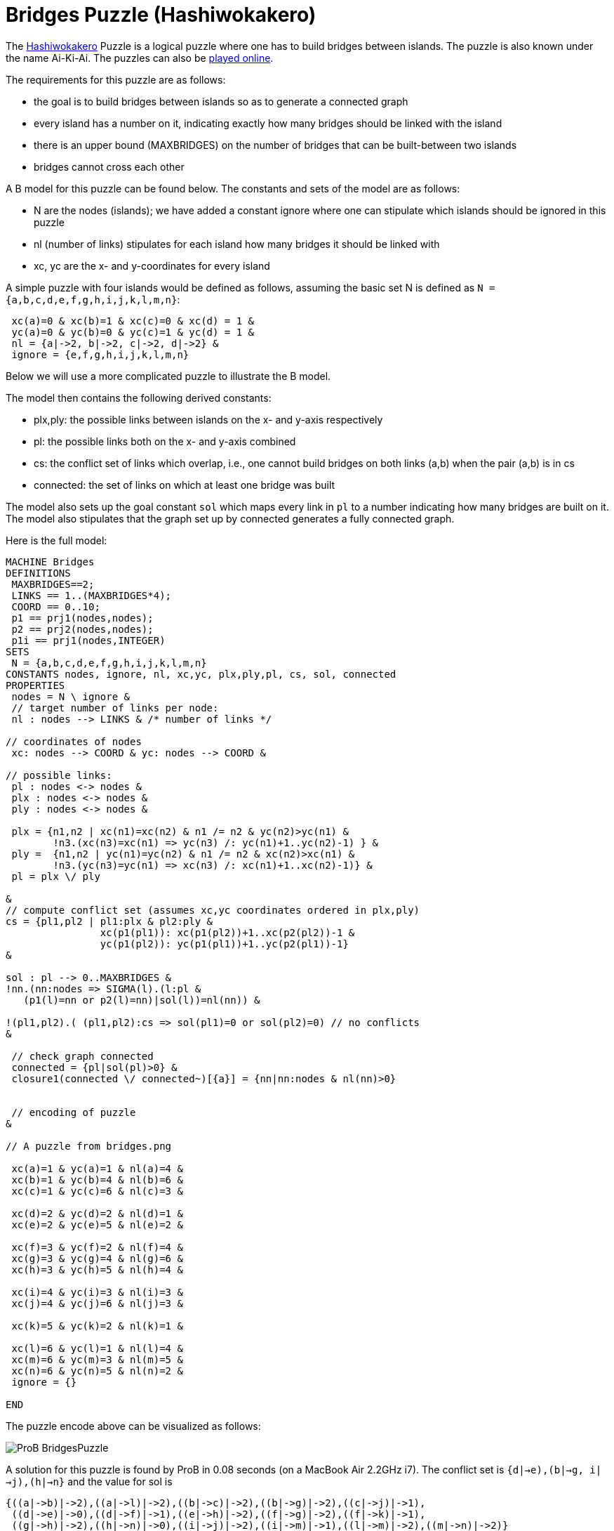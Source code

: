 

[[bridges-puzzle-hashiwokakero]]
= Bridges Puzzle (Hashiwokakero)


The https://en.wikipedia.org/wiki/Hashiwokakero[Hashiwokakero] Puzzle is
a logical puzzle where one has to build bridges between islands. The
puzzle is also known under the name Ai-Ki-Ai. The puzzles can also be
http://www.puzzle-bridges.com[played online].

The requirements for this puzzle are as follows:

* the goal is to build bridges between islands so as to generate a
connected graph
* every island has a number on it, indicating exactly how many bridges
should be linked with the island
* there is an upper bound (MAXBRIDGES) on the number of bridges that can
be built-between two islands
* bridges cannot cross each other

A B model for this puzzle can be found below. The constants and sets of
the model are as follows:

* N are the nodes (islands); we have added a constant ignore where one
can stipulate which islands should be ignored in this puzzle
* nl (number of links) stipulates for each island how many bridges it
should be linked with
* xc, yc are the x- and y-coordinates for every island

A simple puzzle with four islands would be defined as follows, assuming
the basic set N is defined as `N = {a,b,c,d,e,f,g,h,i,j,k,l,m,n}`:

....
 xc(a)=0 & xc(b)=1 & xc(c)=0 & xc(d) = 1 &
 yc(a)=0 & yc(b)=0 & yc(c)=1 & yc(d) = 1 &
 nl = {a|->2, b|->2, c|->2, d|->2} &
 ignore = {e,f,g,h,i,j,k,l,m,n}
....

Below we will use a more complicated puzzle to illustrate the B model.

The model then contains the following derived constants:

* plx,ply: the possible links between islands on the x- and y-axis
respectively
* pl: the possible links both on the x- and y-axis combined
* cs: the conflict set of links which overlap, i.e., one cannot build
bridges on both links (a,b) when the pair (a,b) is in cs
* connected: the set of links on which at least one bridge was built

The model also sets up the goal constant `sol` which maps every link in
`pl` to a number indicating how many bridges are built on it. The model
also stipulates that the graph set up by connected generates a fully
connected graph.

Here is the full model:

....
MACHINE Bridges
DEFINITIONS
 MAXBRIDGES==2;
 LINKS == 1..(MAXBRIDGES*4);
 COORD == 0..10;
 p1 == prj1(nodes,nodes);
 p2 == prj2(nodes,nodes);
 p1i == prj1(nodes,INTEGER)
SETS
 N = {a,b,c,d,e,f,g,h,i,j,k,l,m,n}
CONSTANTS nodes, ignore, nl, xc,yc, plx,ply,pl, cs, sol, connected
PROPERTIES
 nodes = N \ ignore &
 // target number of links per node:
 nl : nodes --> LINKS & /* number of links */

// coordinates of nodes
 xc: nodes --> COORD & yc: nodes --> COORD &

// possible links:
 pl : nodes <-> nodes &
 plx : nodes <-> nodes &
 ply : nodes <-> nodes &

 plx = {n1,n2 | xc(n1)=xc(n2) & n1 /= n2 & yc(n2)>yc(n1) &
        !n3.(xc(n3)=xc(n1) => yc(n3) /: yc(n1)+1..yc(n2)-1) } &
 ply =  {n1,n2 | yc(n1)=yc(n2) & n1 /= n2 & xc(n2)>xc(n1) &
        !n3.(yc(n3)=yc(n1) => xc(n3) /: xc(n1)+1..xc(n2)-1)} &
 pl = plx \/ ply

&
// compute conflict set (assumes xc,yc coordinates ordered in plx,ply)
cs = {pl1,pl2 | pl1:plx & pl2:ply &
                xc(p1(pl1)): xc(p1(pl2))+1..xc(p2(pl2))-1 &
                yc(p1(pl2)): yc(p1(pl1))+1..yc(p2(pl1))-1}
&

sol : pl --> 0..MAXBRIDGES &
!nn.(nn:nodes => SIGMA(l).(l:pl &
   (p1(l)=nn or p2(l)=nn)|sol(l))=nl(nn)) &

!(pl1,pl2).( (pl1,pl2):cs => sol(pl1)=0 or sol(pl2)=0) // no conflicts
&

 // check graph connected
 connected = {pl|sol(pl)>0} &
 closure1(connected \/ connected~)[{a}] = {nn|nn:nodes & nl(nn)>0}


 // encoding of puzzle
&

// A puzzle from bridges.png

 xc(a)=1 & yc(a)=1 & nl(a)=4 &
 xc(b)=1 & yc(b)=4 & nl(b)=6 &
 xc(c)=1 & yc(c)=6 & nl(c)=3 &

 xc(d)=2 & yc(d)=2 & nl(d)=1 &
 xc(e)=2 & yc(e)=5 & nl(e)=2 &

 xc(f)=3 & yc(f)=2 & nl(f)=4 &
 xc(g)=3 & yc(g)=4 & nl(g)=6 &
 xc(h)=3 & yc(h)=5 & nl(h)=4 &

 xc(i)=4 & yc(i)=3 & nl(i)=3 &
 xc(j)=4 & yc(j)=6 & nl(j)=3 &

 xc(k)=5 & yc(k)=2 & nl(k)=1 &

 xc(l)=6 & yc(l)=1 & nl(l)=4 &
 xc(m)=6 & yc(m)=3 & nl(m)=5 &
 xc(n)=6 & yc(n)=5 & nl(n)=2 &
 ignore = {}

END
....

The puzzle encode above can be visualized as follows:

image::ProB_BridgesPuzzle.png[]

A solution for this puzzle is found by ProB in 0.08 seconds (on a
MacBook Air 2.2GHz i7). The conflict set is
`{((d|->e),(b|->g)), ((i|->j),(h|->n))}` and the value for sol is

....
{((a|->b)|->2),((a|->l)|->2),((b|->c)|->2),((b|->g)|->2),((c|->j)|->1),
 ((d|->e)|->0),((d|->f)|->1),((e|->h)|->2),((f|->g)|->2),((f|->k)|->1),
 ((g|->h)|->2),((h|->n)|->0),((i|->j)|->2),((i|->m)|->1),((l|->m)|->2),((m|->n)|->2)}
....

[[adding-graphical-visualization-graphical-puzzle]]
== Adding graphical visualization

To show the solution graphically, we can add the following to the
`DEFINITIONS` clause in the model:

....
 CUSTOM_GRAPH_NODES == {n,w,w2|(n|->w):nl & w=w2}; // %n1.(n1:nodes|nl(n1));
 CUSTOM_GRAPH_EDGES == {n1,w,n2|n1:nl & n2:nl &  (p1i(n1),p1i(n2),w):sol}
....

One can then load the model, perform the initialisation (double clicking
on `INITIALISATION` in the operations pane) and the execute the command
"Current State as Custom Graph" in the States sub-menu of the
Visualize menu. This leads to the following picture:

image::ProB_BridgesSol.png[]

One can load the Dot file generated by ProB into another tool (e.g.,
OmniGraffle) and then re-arrange the nodes to obtain the rectangular
layout respecting the x- and y-coordinates:

image::ProB_BridgesSolOmni.png[]
